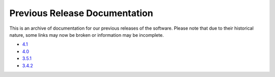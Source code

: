 *******************************************
Previous Release Documentation
*******************************************

This is an archive of documentation for our previous releases of the software. Please note that due to their historical nature, some links may now be broken or information may be incomplete. 

* `4.1 </previous_releases/v4.1.6>`_
* `4.0 </previous_releases/4.0>`_
* `3.5.1 </previous_releases/3.5.1>`_
* `3.4.2 </previous_releases/3.4.2>`_

